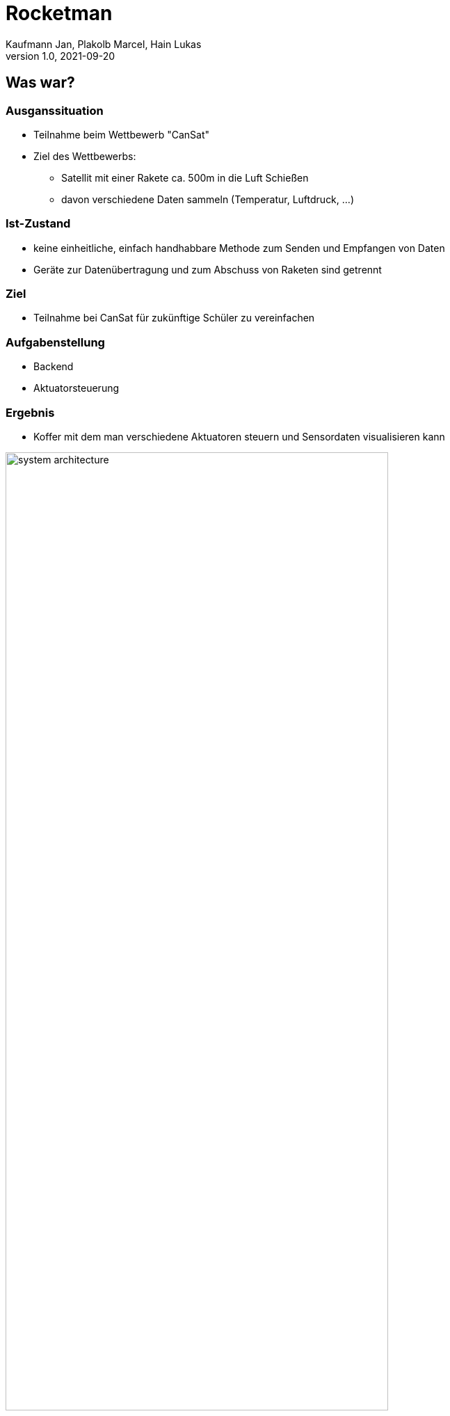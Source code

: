 = Rocketman
Kaufmann Jan, Plakolb Marcel, Hain Lukas
1.0, 2021-09-20
ifndef::sourcedir[:sourcedir: ../src/main/java]
ifndef::imagesdir[:imagesdir: images]
ifndef::backend[:backend: html5]
:icons: font

== Was war?

=== Ausganssituation

* Teilnahme beim Wettbewerb "CanSat"
* Ziel des Wettbewerbs:
** Satellit mit einer Rakete ca. 500m in die Luft Schießen
** davon verschiedene Daten sammeln (Temperatur, Luftdruck, ...)

=== Ist-Zustand

* keine einheitliche, einfach handhabbare Methode zum Senden und Empfangen von Daten
* Geräte zur Datenübertragung und zum Abschuss von Raketen sind getrennt

=== Ziel

* Teilnahme bei CanSat für zukünftige Schüler zu vereinfachen

=== Aufgabenstellung

* Backend
* Aktuatorsteuerung

=== Ergebnis

* Koffer mit dem man verschiedene Aktuatoren steuern und Sensordaten visualisieren kann

ifdef::backend-html5,backend-revealjs[image:system_architecture.png[width=80%]]

== Was ist?

=== image:system_architecture_1.png[width=50%]

* Dataset wird als JSON Objekt mittels MQTT übertragen

[source,json]
----
{
    "description": "temperature",
    "value": "200",
    "unit": "celsius",
    "timestamp": "2021-01-11T13:11:09.5Z4"
}
----

=== image:system_architecture_2.png[width=50%]

* Die Position des Joy-Sticks und der Wert des Schalters werden als JSON Objekt mittels MQTT übertragen

[source,json]
----
{
    "x-axis": 520,
    "y-axis": 512,
    "switch_value": 999
}
----

=== image:system_architecture_4.png[width=50%]

* Es werden mehrere JSON-Arrays übertragen um im Frontend die Graphen darstellen zu können.

=== image:system_architecture_5.png[width=50%]

* Die Konfigurationen, die im Frontend erstellt werden, werden als JSON Objekt mittels HTTP übertragen

[source,json]
----
{
    "name": "Default Configuration",
    "countdown": 120,
    "igniter": 4,
    "resistance": 1.4,
    "useJoyStick": false,
    "useVideo": false
}
----

== Was wird sein?

* xbee video streaming
* Daten werden über lora übertragen
* Zündung
* Hardware design

=== image:case_concept.png[width=60%]
